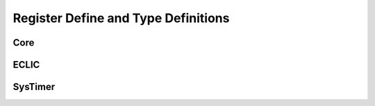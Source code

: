 .. _core_api_register_type:

Register Define and Type Definitions
====================================

.. doxygengroup:: NMSIS_Core_Registers
   :project: nmsis_core

Core
----

.. doxygengroup:: NMSIS_Core_Base_Registers
   :project: nmsis_core

ECLIC
-----

.. doxygengroup:: NMSIS_Core_ECLIC_Registers
   :project: nmsis_core

SysTimer
--------

.. doxygengroup:: NMSIS_Core_SysTimer_Registers
   :project: nmsis_core


